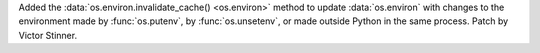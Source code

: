 Added the :data:`os.environ.invalidate_cache() <os.environ>` method to update
:data:`os.environ` with changes to the environment made by :func:`os.putenv`,
by :func:`os.unsetenv`, or made outside Python in the same process.
Patch by Victor Stinner.

